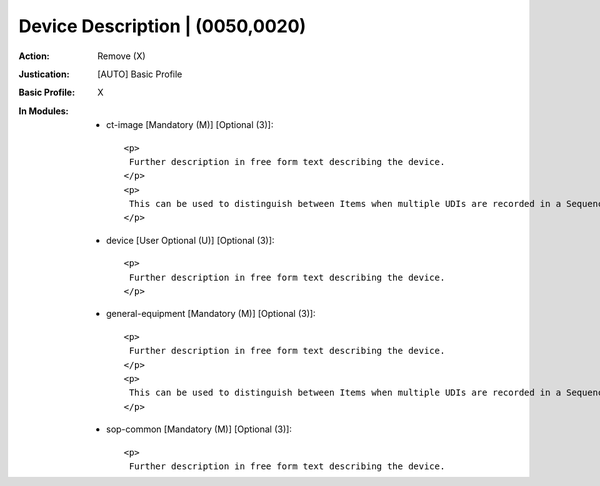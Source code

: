 --------------------------------
Device Description | (0050,0020)
--------------------------------
:Action: Remove (X)
:Justication: [AUTO] Basic Profile
:Basic Profile: X
:In Modules:
   - ct-image [Mandatory (M)] [Optional (3)]::

       <p>
        Further description in free form text describing the device.
       </p>
       <p>
        This can be used to distinguish between Items when multiple UDIs are recorded in a Sequence.
       </p>

   - device [User Optional (U)] [Optional (3)]::

       <p>
        Further description in free form text describing the device.
       </p>

   - general-equipment [Mandatory (M)] [Optional (3)]::

       <p>
        Further description in free form text describing the device.
       </p>
       <p>
        This can be used to distinguish between Items when multiple UDIs are recorded in a Sequence.
       </p>

   - sop-common [Mandatory (M)] [Optional (3)]::

       <p>
        Further description in free form text describing the device.
       </p>
       <p>
        This can be used to distinguish between Items when multiple UDIs are recorded in a Sequence.
       </p>
